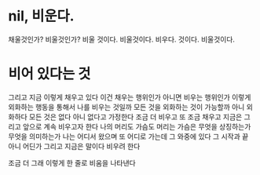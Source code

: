 * nil, 비운다.

채울것인가? 비울것인가? 
비울 것이다.
비울것이다.
비우다.
것이다.
비울것이다.
* 비어 있다는 것

그리고 지금 이렇게 채우고 있다
이건 채우는 행위인가
아니면 비우는 행위인가
이렇게 외화하는 행동을 통해서 나를 비우는 것일까
모든 것을 외화하는 것이 가능할까
아니 외화하다 
모든 것은 없다
아니 없다고 가정한다
조금 더 비우고 
또 조금 채우고
지금은 그리고 앞으로 계속 비우고자 한다
나의 머리도 가슴도
머리는
가슴은
무엇을 상징하는가 무엇을 의미하는가
나는 어디서 왔으며 또 어디로 가는데 그 와중에 있다
그 시작과 끝 아니 어딘가 그리고 지금은 말이다 비우려 한다

조금 더 
그래 이렇게 한 줄로 비움을 나타낸다
